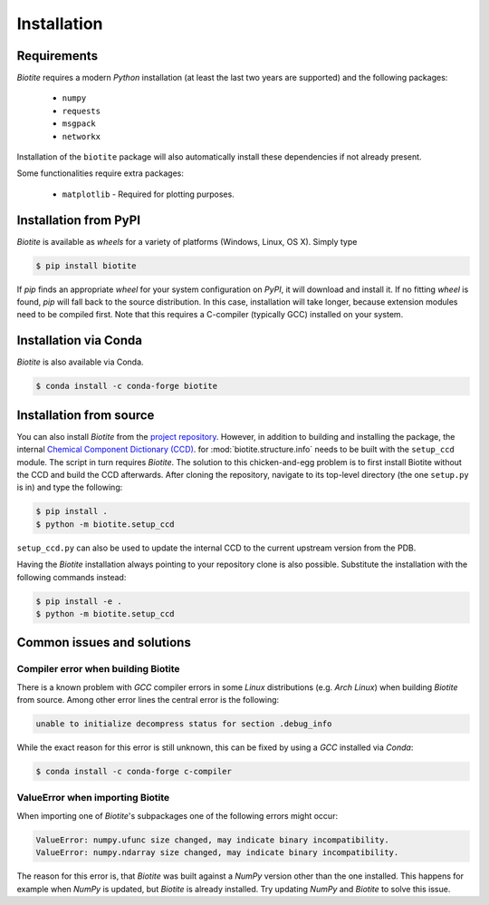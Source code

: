.. This source code is part of the Biotite package and is distributed
   under the 3-Clause BSD License. Please see 'LICENSE.rst' for further
   information.

Installation
============

Requirements
------------
*Biotite* requires a modern *Python* installation (at least the last two years are
supported) and the following packages:

   - ``numpy``
   - ``requests``
   - ``msgpack``
   - ``networkx``

Installation of the ``biotite`` package will also automatically install these
dependencies if not already present.

Some functionalities require extra packages:

   - ``matplotlib`` - Required for plotting purposes.


Installation from PyPI
----------------------
*Biotite* is available as *wheels* for a variety of platforms
(Windows, Linux, OS X).
Simply type

.. code-block:: console

   $ pip install biotite

If *pip* finds an appropriate *wheel* for your system configuration on *PyPI*,
it will download and install it.
If no fitting *wheel* is found, *pip* will fall back to the source
distribution.
In this case, installation will take longer, because extension modules need
to be compiled first.
Note that this requires a C-compiler (typically GCC) installed on your system.

Installation via Conda
----------------------
*Biotite* is also available via Conda.

.. code-block:: console

   $ conda install -c conda-forge biotite


Installation from source
------------------------

You can also install *Biotite* from the
`project repository <https://github.com/biotite-dev/biotite>`_.
However, in addition to building and installing the package, the internal
`Chemical Component Dictionary (CCD) <https://www.wwpdb.org/data/ccd>`_. for
:mod:`biotite.structure.info` needs to be built with the ``setup_ccd`` module.
The script in turn requires *Biotite*.
The solution to this chicken-and-egg problem is to first install Biotite without the
CCD and build the CCD afterwards.
After cloning the repository, navigate to its top-level directory (the one
``setup.py`` is in) and type the following:

.. code-block:: console

   $ pip install .
   $ python -m biotite.setup_ccd

``setup_ccd.py`` can also be used to update the internal CCD to the current upstream
version from the PDB.

Having the *Biotite* installation always pointing to your repository clone is
also possible.
Substitute the installation with the following commands instead:

.. code-block:: console

   $ pip install -e .
   $ python -m biotite.setup_ccd

Common issues and solutions
---------------------------

Compiler error when building Biotite
^^^^^^^^^^^^^^^^^^^^^^^^^^^^^^^^^^^^

There is a known problem with *GCC* compiler errors in some *Linux*
distributions (e.g. *Arch Linux*) when building *Biotite* from source.
Among other error lines the central error is the following:

.. code-block::

   unable to initialize decompress status for section .debug_info

While the exact reason for this error is still unknown, this can be fixed by
using a *GCC* installed via *Conda*:

.. code-block:: console

   $ conda install -c conda-forge c-compiler

ValueError when importing Biotite
^^^^^^^^^^^^^^^^^^^^^^^^^^^^^^^^^

When importing one of *Biotite*'s subpackages one of the following
errors might occur:

.. code-block::

   ValueError: numpy.ufunc size changed, may indicate binary incompatibility.
   ValueError: numpy.ndarray size changed, may indicate binary incompatibility.

The reason for this error is, that *Biotite* was built against a *NumPy*
version other than the one installed.
This happens for example when *NumPy* is updated, but *Biotite* is already
installed.
Try updating *NumPy* and *Biotite* to solve this issue.